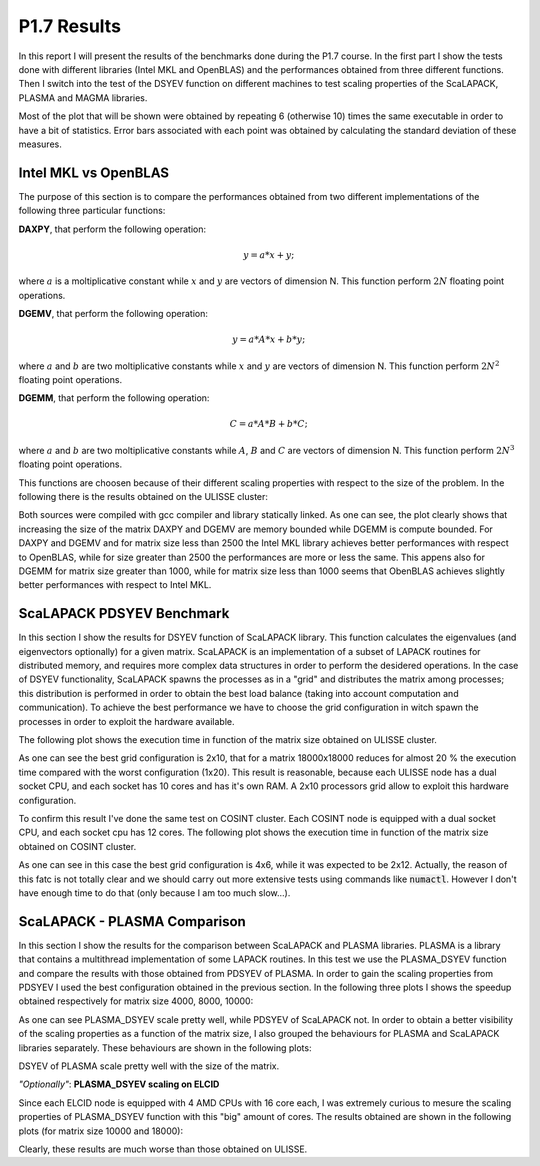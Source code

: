 P1.7 Results
============

In this report I will present the results of the benchmarks done during the P1.7 course.
In the first part I show the tests done with different libraries (Intel MKL and OpenBLAS) and the performances obtained from three different functions.
Then I switch into the test of the DSYEV function on different machines to test scaling properties of the ScaLAPACK, PLASMA and MAGMA libraries.

Most of the plot that will be shown were obtained by repeating 6 (otherwise 10) times the same executable in order to have a bit of statistics.
Error bars associated with each point was obtained by calculating the standard deviation of these measures.

Intel MKL vs OpenBLAS
#####################

The purpose of this section is to compare the performances obtained from two different implementations of the following three particular functions:

**DAXPY**, that perform the following operation:

.. math::

   y = a * x + y;

where :math:`a` is a moltiplicative constant while :math:`x` and :math:`y` are vectors of dimension N. This function perform :math:`2 N` floating point operations.

**DGEMV**, that perform the following operation:

.. math::

   y = a * A * x + b * y;

where :math:`a` and :math:`b` are two moltiplicative constants while :math:`x` and :math:`y` are vectors of dimension N. This function perform :math:`2 N^2` floating point operations.

**DGEMM**, that perform the following operation:

.. math::

   C = a * A * B + b * C;

where :math:`a` and :math:`b` are two moltiplicative constants while :math:`A`, :math:`B` and :math:`C` are vectors of dimension N. This function perform :math:`2 N^3` floating point operations.

This functions are choosen because of their different scaling properties with respect to the size of the problem. In the following there is the results obtained on the ULISSE cluster:

.. image:: plots/mkl_vs_openblas.png

Both sources were compiled with gcc compiler and library statically linked. As one can see, the plot clearly shows that increasing the size of the matrix DAXPY and DGEMV
are memory bounded while DGEMM is compute bounded. For DAXPY and DGEMV and for matrix size less than 2500 the Intel MKL library
achieves better performances with respect to OpenBLAS, while for size greater than 2500 the performances are more or less the same.
This appens also for DGEMM for matrix size greater than 1000, while for matrix size less than 1000 seems that ObenBLAS achieves slightly
better performances with respect to Intel MKL.
	   

ScaLAPACK PDSYEV Benchmark
##########################

In this section I show the results for DSYEV function of ScaLAPACK library. This function calculates the eigenvalues (and eigenvectors optionally) for a given matrix.
ScaLAPACK is an implementation of a subset of LAPACK routines for distributed memory, and requires more complex data structures in order to perform the desidered operations.
In the case of DSYEV functionality, ScaLAPACK spawns the processes as in a "grid" and distributes the matrix among processes; this distribution is performed in order to obtain the best load balance
(taking into account computation and communication). To achieve the best performance we have to choose the grid configuration in witch spawn the processes in order to exploit the hardware available.

The following plot shows the execution time in function of the matrix size obtained on ULISSE cluster.

.. image:: plots/pdsyev_timing_ulisse.png

As one can see the best grid configuration is 2x10, that for a matrix 18000x18000 reduces for almost 20 % the execution time compared with the worst configuration (1x20).
This result is reasonable, because each ULISSE node has a dual socket CPU, and each socket has 10 cores and has it's own RAM.
A 2x10 processors grid allow to exploit this hardware configuration.

To confirm this result I've done the same test on COSINT cluster. Each COSINT node is equipped with a dual socket CPU, and each socket cpu has 12 cores.
The following plot shows the execution time in function of the matrix size obtained on COSINT cluster.

.. image:: plots/pdsyev_timing_cosint.png

As one can see in this case the best grid configuration is 4x6, while it was expected to be 2x12. Actually, the reason of this fatc is not totally clear and we should
carry out more extensive tests using commands like :code:`numactl`. However I don't have enough time to do that (only because I am too much slow...).

ScaLAPACK - PLASMA Comparison
#############################

In this section I show the results for the comparison between ScaLAPACK and PLASMA libraries. PLASMA is a library that contains a multithread implementation of some LAPACK routines.
In this test we use the PLASMA_DSYEV function and compare the results with those obtained from PDSYEV of PLASMA.
In order to gain the scaling properties from PDSYEV I used the best configuration obtained in the previous section.
In the following three plots I shows the speedup obtained respectively for matrix size 4000, 8000, 10000:

.. image:: plots/scaling_4000.png

.. image:: plots/scaling_8000.png

.. image:: plots/scaling_10.png

As one can see PLASMA_DSYEV scale pretty well, while PDSYEV of ScaLAPACK not. In order to obtain a better visibility of the scaling properties as a function of the
matrix size, I also grouped the behaviours for PLASMA and ScaLAPACK libraries separately. These behaviours are shown in the following plots:

.. image:: plots/scaling_scalapack.png

.. image:: plots/scaling_plasma.png

DSYEV of PLASMA scale pretty well with the size of the matrix.


*"Optionally"*: **PLASMA_DSYEV scaling on ELCID**

Since each ELCID node is equipped with 4 AMD CPUs with 16 core each, I was extremely curious to mesure the scaling properties of PLASMA_DSYEV function with this "big" amount of cores.
The results obtained are shown in the following plots (for matrix size 10000 and 18000):

.. image:: plots/scaling_10000_elcid.png

.. image:: plots/scaling_18000_elcid.png

Clearly, these results are much worse than those obtained on ULISSE.




